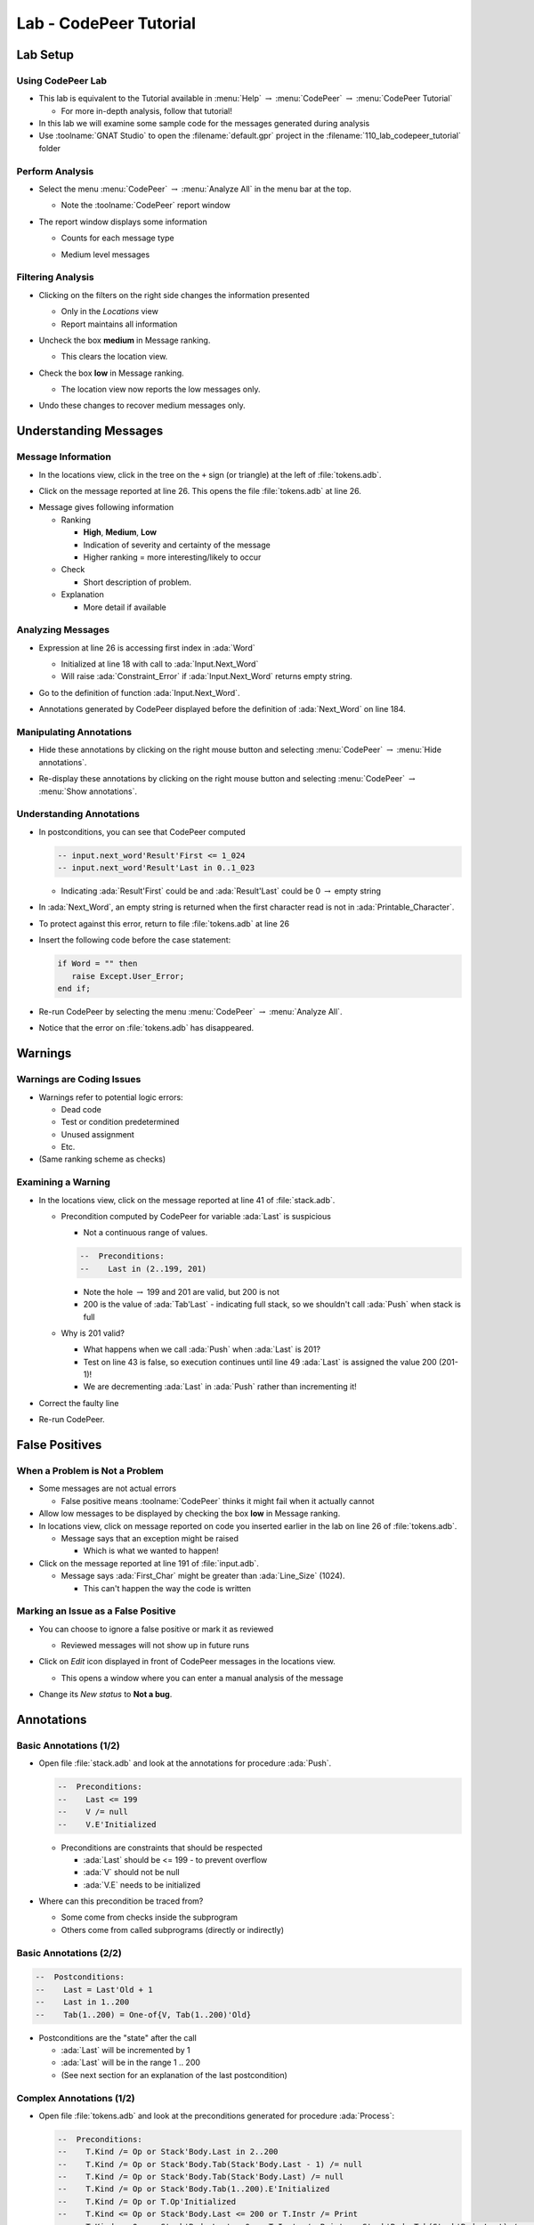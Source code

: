 *************************
Lab - CodePeer Tutorial
*************************

..
    Coding language

.. role:: ada(code)
    :language: Ada

.. role:: C(code)
    :language: C

.. role:: cpp(code)
    :language: C++

..
    Math symbols

.. |rightarrow| replace:: :math:`\rightarrow`
.. |forall| replace:: :math:`\forall`
.. |exists| replace:: :math:`\exists`
.. |equivalent| replace:: :math:`\iff`
.. |le| replace:: :math:`\le`
.. |ge| replace:: :math:`\ge`
.. |lt| replace:: :math:`<`
.. |gt| replace:: :math:`>`

..
    Miscellaneous symbols

.. |checkmark| replace:: :math:`\checkmark`

===========
Lab Setup
===========

--------------------
Using CodePeer Lab
--------------------

* This lab is equivalent to the Tutorial available in :menu:`Help` |rightarrow| :menu:`CodePeer` |rightarrow| :menu:`CodePeer Tutorial`

  * For more in-depth analysis, follow that tutorial!

* In this lab we will examine some sample code for the messages generated during analysis

* Use :toolname:`GNAT Studio` to open the :filename:`default.gpr` project in the :filename:`110_lab_codepeer_tutorial` folder

------------------
Perform Analysis
------------------

.. container:: columns

  .. container:: column

    * Select the menu :menu:`CodePeer` |rightarrow| :menu:`Analyze All` in the menu bar at the top.

      .. image:: codepeer/menu_analyze_all.png

      * Note the :toolname:`CodePeer` report window

  .. container:: column

    * The report window displays some information

      * Counts for each message type

        .. image:: codepeer/tutorial_report.png

      * Medium level messages

        .. image:: codepeer/tutorial_messages_medium.png

--------------------
Filtering Analysis
--------------------

* Clicking on the filters on the right side changes the information presented

  * Only in the *Locations* view
  * Report maintains all information

* Uncheck the box **medium** in Message ranking.

  * This clears the location view.

* Check the box **low** in Message ranking.

  * The location view now reports the low messages only.

    .. image:: codepeer/tutorial_messages_low.png
      :width: 50%

* Undo these changes to recover medium messages only.

========================
Understanding Messages
========================

---------------------
Message Information
---------------------

.. container:: columns

  .. container:: column

    * In the locations view, click in the tree on the ``+`` sign (or triangle) at the left of :file:`tokens.adb`.

      .. image:: codepeer/tutorial_l26_location.png

    * Click on the message reported at line 26. This opens the file :file:`tokens.adb` at line 26.

  .. container:: column

    .. image:: codepeer/tutorial_l26_code.png

    .. container:: latex_environment tiny

      * Message gives following information

        * Ranking

          * **High**, **Medium**, **Low**
          * Indication of severity and certainty of the message
          * Higher ranking = more interesting/likely to occur

        * Check

          * Short description of problem.

        * Explanation

          * More detail if available

--------------------
Analyzing Messages
--------------------

* Expression at line 26 is accessing first index in :ada:`Word`

  * Initialized at line 18 with call to :ada:`Input.Next_Word`
  * Will raise :ada:`Constraint_Error` if :ada:`Input.Next_Word` returns empty string.

* Go to the definition of function :ada:`Input.Next_Word`.

* Annotations generated by CodePeer displayed before the definition of :ada:`Next_Word` on line 184.

  .. image:: codepeer/tutorial_next_word_annotations.png
    :width: 40%

--------------------------
Manipulating Annotations
--------------------------

* Hide these annotations by clicking on the right mouse button and selecting :menu:`CodePeer` |rightarrow| :menu:`Hide annotations`.

.. image:: codepeer/tutorial_next_word_hide_annotations.png
  :width: 30%

* Re-display these annotations by clicking on the right mouse button and selecting :menu:`CodePeer` |rightarrow| :menu:`Show annotations`.

---------------------------
Understanding Annotations
---------------------------

* In postconditions, you can see that CodePeer computed

  .. code:: Ada

    -- input.next_word'Result'First <= 1_024
    -- input.next_word'Result'Last in 0..1_023
    
  * Indicating :ada:`Result'First` could be and :ada:`Result'Last` could be 0 |rightarrow| empty string

* In :ada:`Next_Word`, an empty string is returned when the first character read is not in :ada:`Printable_Character`.

* To protect against this error, return to file :file:`tokens.adb` at line 26

* Insert the following code before the case statement:

  .. code:: Ada

     if Word = "" then
        raise Except.User_Error;
     end if;

* Re-run CodePeer by selecting the menu :menu:`CodePeer` |rightarrow| :menu:`Analyze All`.
* Notice that the error on :file:`tokens.adb` has disappeared.

==========
Warnings
==========

----------------------------
Warnings are Coding Issues
----------------------------

* Warnings refer to potential logic errors:

  * Dead code
  * Test or condition predetermined
  * Unused assignment
  * Etc.

* (Same ranking scheme as checks)

---------------------
Examining a Warning
---------------------

* In the locations view, click on the message reported at line 41 of :file:`stack.adb`. 

  * Precondition computed by CodePeer for variable :ada:`Last` is suspicious

    * Not a continuous range of values.

    .. code:: Ada

      --  Preconditions:
      --    Last in (2..199, 201)

    * Note the hole |rightarrow| 199 and 201 are valid, but 200 is not
    * 200 is the value of :ada:`Tab'Last` - indicating full stack, so we shouldn't call :ada:`Push` when stack is full

  * Why is 201 valid?

    * What happens when we call :ada:`Push` when :ada:`Last` is 201?
    * Test on line 43 is false, so execution continues until line 49 :ada:`Last` is assigned the value 200 (201-1)!
    * We are decrementing :ada:`Last` in :ada:`Push` rather than incrementing it!

* Correct the faulty line
* Re-run CodePeer.

=================
False Positives
=================

---------------------------------
When a Problem is Not a Problem
---------------------------------

* Some messages are not actual errors

  * False positive means :toolname:`CodePeer` thinks it might fail when it actually cannot

* Allow low messages to be displayed by checking the box **low** in Message ranking.

* In locations view, click on message reported on code you inserted earlier in the lab on line 26 of :file:`tokens.adb`.

  * Message says that an exception might be raised

    * Which is what we wanted to happen!

* Click on the message reported at line 191 of :file:`input.adb`.

  * Message says :ada:`First_Char` might be greater than :ada:`Line_Size` (1024).

    * This can't happen the way the code is written

--------------------------------------
Marking an Issue as a False Positive
--------------------------------------

* You can choose to ignore a false positive or mark it as reviewed

  * Reviewed messages will not show up in future runs

* Click on *Edit* icon displayed in front of CodePeer messages in the locations view.

  .. image:: codepeer/tutorial_edit.png

  * This opens a window where you can enter a manual analysis of the message

    .. image:: codepeer/tutorial_edit_window.png

* Change its *New status* to **Not a bug**.

=============
Annotations
=============

-------------------------
Basic Annotations (1/2)
-------------------------

* Open file :file:`stack.adb` and look at the annotations for procedure :ada:`Push`.

  .. code:: ada

     --  Preconditions:
     --    Last <= 199
     --    V /= null
     --    V.E'Initialized

  * Preconditions are constraints that should be respected

    * :ada:`Last` should be <= 199 - to prevent overflow
    * :ada:`V` should not be null
    * :ada:`V.E` needs to be initialized

* Where can this precondition be traced from?

  * Some come from checks inside the subprogram
  * Others come from called subprograms (directly or indirectly)

-------------------------
Basic Annotations (2/2)
-------------------------

.. code:: ada

  --  Postconditions:
  --    Last = Last'Old + 1
  --    Last in 1..200
  --    Tab(1..200) = One-of{V, Tab(1..200)'Old}

* Postconditions are the "state" after the call

  * :ada:`Last` will be incremented by 1
  * :ada:`Last` will be in the range 1 .. 200
  * (See next section for an explanation of the last postcondition)

---------------------------
Complex Annotations (1/2)
---------------------------

.. container:: latex_environment tiny

  * Open file :file:`tokens.adb` and look at the preconditions generated for procedure :ada:`Process`:

    .. code:: ada

      --  Preconditions:
      --    T.Kind /= Op or Stack'Body.Last in 2..200
      --    T.Kind /= Op or Stack'Body.Tab(Stack'Body.Last - 1) /= null
      --    T.Kind /= Op or Stack'Body.Tab(Stack'Body.Last) /= null
      --    T.Kind /= Op or Stack'Body.Tab(1..200).E'Initialized
      --    T.Kind /= Op or T.Op'Initialized
      --    T.Kind <= Op or Stack'Body.Last <= 200 or T.Instr /= Print
      --    T.Kind <= Op or Stack'Body.Last = 0 or T.Instr /= Print or Stack'Body.Tab(Stack'Body.Last) /= null
      --    T.Kind <= Op or Stack'Body.Last = 0 or T.Instr /= Print or Stack'Body.Tab(1..200).E'Initialized
      --    T.Kind <= Op or T.Instr <= Print
      --    T.Kind >= Op or Stack'Body.Last <= 199
      --    T.Kind >= Op or T.Val /= null
      --    T.Kind >= Op or T.Val.E'Initialized

  * :ada:`-- T.Kind /= Op or Stack'Body.Last in 2..200`

    * If :ada:`T.Kind = Op` then :ada:`Last` will be 2..200
    * Constraint on :ada:`Last` only occurs if :ada:`T.Kind = Op`

---------------------------
Complex Annotations (2/2)
---------------------------

.. container:: latex_environment tiny

  * Look now at the postconditions generated for procedure :ada:`Process`:

    .. code:: ada

      --  Postconditions:
      --    Stack'Body.Last = One-of{Stack'Body.Last'Old + 1, Stack'Body.Last'Old - 2, Stack'Body.Last'Old - 1, 0, Stack'Body.Last'Old}
      --    Stack'Body.Last <= 200
      --    Stack'Body.Tab(1..200) = One-of{T.Val, Stack'Body.Tab(1..200)'Old, new Value_Info(in values.operations.process)#1'Address}
      --    new Value_Info(in values.operations.process)#1.<num objects> in 0..1
      --    new Value_Info(in values.operations.process)#1.E'Initialized

  * :ada:`-- Stack'Body.Tab(1..200) = One-of{T.Val, Stack'Body.Tab(1..200)'Old, ...`

    * ``One-of`` means the value is one of a (specified) list of possible values
